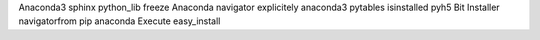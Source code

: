 Anaconda3 sphinx python_lib freeze Anaconda navigator explicitely anaconda3 pytables isinstalled pyh5 Bit Installer navigatorfrom pip anaconda Execute easy_install
